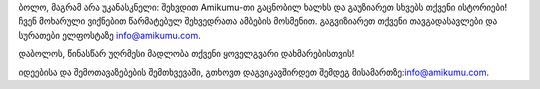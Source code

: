 ბოლო, მაგრამ არა უკანასკნელი: შეხვდით Amikumu-თი გაცნობილ ხალხს და გაუზიარეთ სხვებს თქვენი ისტორიები! ჩვენ მოხარული ვიქნებით წარმატებულ შეხვედრათა ამბების მოსმენით. გაგვიზიარეთ თქვენი თავგადასავლები და სურათები ელფოსტაზე `info@amikumu.com. <mailto:info@amikumu.com>`_

დაბოლოს, წინასწარ უღრმესი მადლობა თქვენი ყოველგვარი დახმარებისთვის!

იდეებისა და შემოთავაზებების შემთხვევაში, გთხოვთ დაგვიკავშირდეთ შემდეგ მისამართზე:`info@amikumu.com <mailto:info@amikumu.com>`_.
